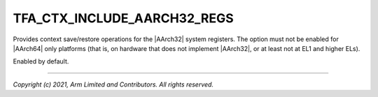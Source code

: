 TFA_CTX_INCLUDE_AARCH32_REGS
============================

.. default-domain:: cmake

.. variable:: TFA_CTX_INCLUDE_AARCH32_REGS

Provides context save/restore operations for the |AArch32| system
registers. The option must not be enabled for |AArch64| only platforms (that
is, on hardware that does not implement |AArch32|, or at least not at EL1 and
higher ELs).

Enabled by default.

--------------

*Copyright (c) 2021, Arm Limited and Contributors. All rights reserved.*

